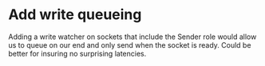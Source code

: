 * Add write queueing

Adding a write watcher on sockets that include the Sender role would
allow us to queue on our end and only send when the socket is ready.
Could be better for insuring no surprising latencies.
